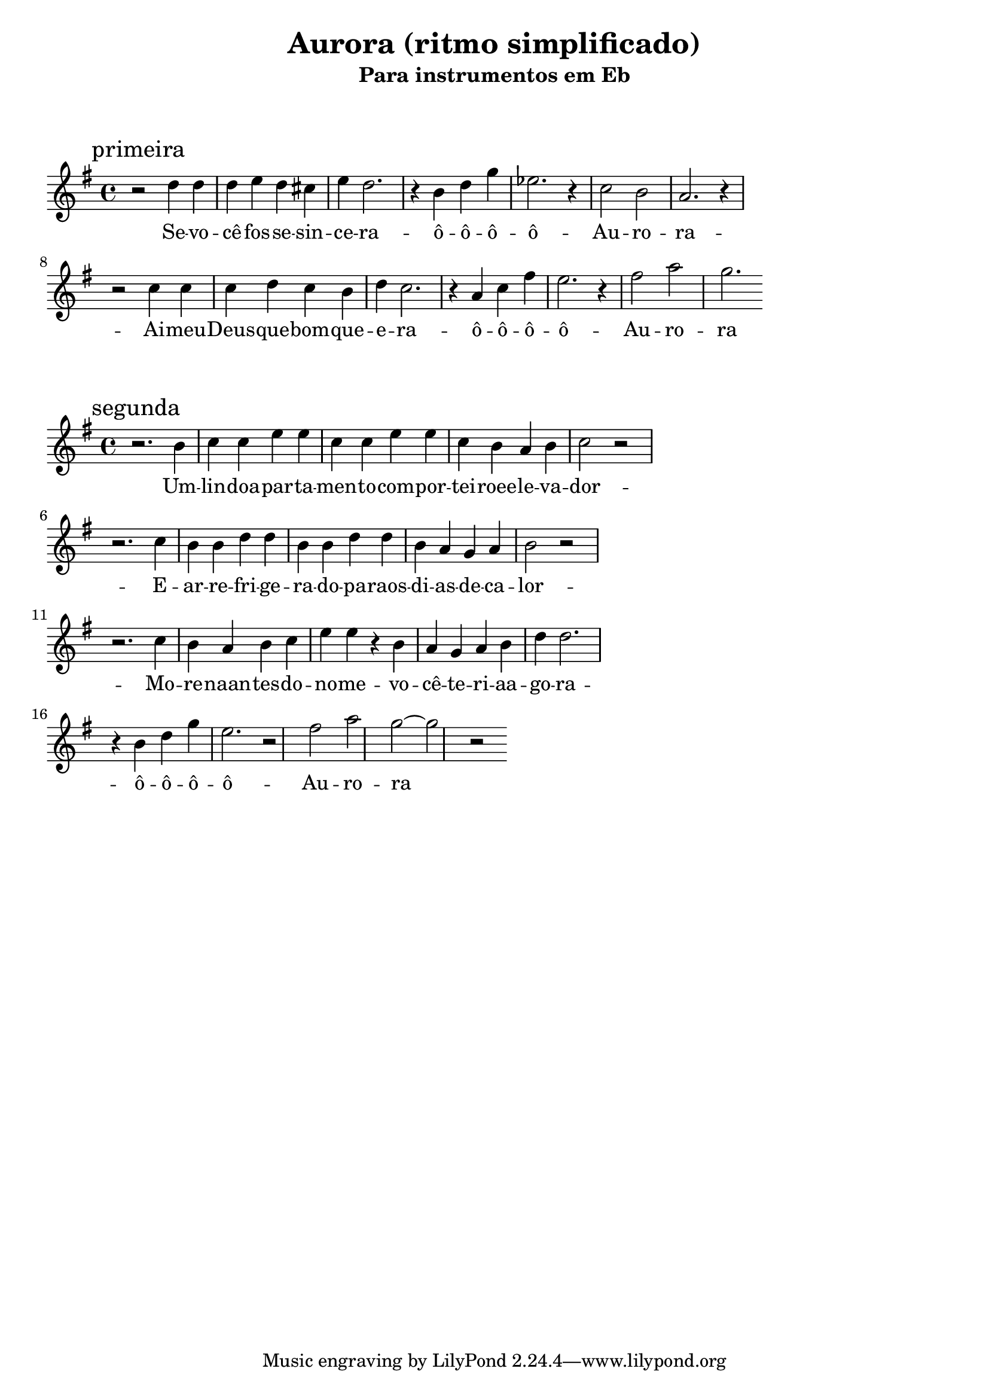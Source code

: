 
\layout{
	indent = 0
	ragged-right = ##t

    \context {
      \Score
      %\override BarLine #'transparent = ##t
    }
}


\header{
  title = "Aurora (ritmo simplificado)"
  subtitle = "Para instrumentos em Eb"
}

\markup { \vspace #2 }


parteum = \relative c' {
	\key bes \major
	
	\mark "primeira"	

  	r2 f'4 f   f g f e   g f2.  r4 d4 f bes   ges2. r4  ees2 d c2. r4

	\break

	r2 ees4 ees   ees f ees d   f ees2.  r4 c4 ees a   g2. r4  a2 c bes2.
	
}

letraum = \lyricmode {
 	
	Se -- vo -- cê  -- fos -- se  -- sin -- ce -- ra --  ô  -- ô --  ô --  ô --  Au -- ro -- ra -- 
	Ai --  meu --  Deus --  que --  bom --  que --  e -- ra --  ô --  ô  -- ô  -- ô  -- Au -- ro -- ra


}


partedois = \relative c' {
	\key bes \major

	\mark "segunda"

	r2. d'4 ees ees g g ees ees g g ees d c d ees2 r2
	\break
	r2. ees4 d d f f d d f f d c bes c d2 r2
	\break
	r2. ees4   d c d ees   g g r d   c bes c d    f f2.
	\break
	r4 d4 f bes   g2. r2  a c bes~ bes2 r2


}

letradois = \lyricmode { 

	Um -- lin -- doa -- par -- ta -- men -- to  -- com  -- por -- tei -- roee -- le -- va -- dor -- 
	E --  ar --  re -- fri -- ge -- ra -- do --  pa -- raos --  di -- as --  de --  ca -- lor -- 
	Mo -- re -- naan -- tes --  do --  no -- me --  vo -- cê --  te -- ri -- aa -- go -- ra -- 
	ô --  ô --  ô --  ô --  Au -- ro -- ra
}

\score {
	<<
	\new Voice = "um" {
		\transpose bes g {
			\parteum
		}
	}
	\new Lyrics \lyricsto "um" {
        \letraum
    }
	>>
}

\markup { \vspace #2 }

\score {
	<<
	\new Voice = "dois" {
		\transpose bes g {
			\partedois
		}
	}
	\new Lyrics \lyricsto "dois" {
        \letradois
    }
	>>
}

\version "2.18.2"  % necessary for upgrading to future LilyPond versions.
